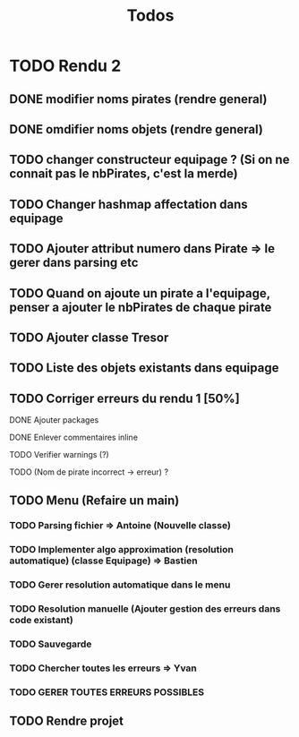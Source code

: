 #+TITLE: Todos

* TODO Rendu 2
DEADLINE: <2021-12-17 Fri>
** DONE modifier noms pirates (rendre general)
CLOSED: [2021-12-06 Mon 09:46]
** DONE omdifier noms objets (rendre general)
CLOSED: [2021-12-06 Mon 09:46]
** TODO changer constructeur equipage ? (Si on ne connait pas le nbPirates, c'est la merde)
** TODO Changer hashmap affectation dans equipage
** TODO Ajouter attribut numero dans Pirate => le gerer dans parsing etc
** TODO Quand on ajoute un pirate a l'equipage, penser a ajouter le nbPirates de chaque pirate
** TODO Ajouter classe Tresor
** TODO Liste des objets existants dans equipage

** TODO Corriger erreurs du rendu 1 [50%]
**** DONE Ajouter packages
CLOSED: [2021-12-05 Sun 10:36]
**** DONE Enlever commentaires inline
CLOSED: [2021-12-05 Sun 10:23]
**** TODO Verifier warnings (?)
**** TODO (Nom de pirate incorrect -> erreur) ?
** TODO Menu (Refaire un main)
*** TODO Parsing fichier => Antoine (Nouvelle classe)
*** TODO Implementer algo approximation (resolution automatique) (classe Equipage) => Bastien
*** TODO Gerer resolution automatique dans le menu
*** TODO Resolution manuelle (Ajouter gestion des erreurs dans code existant)
*** TODO Sauvegarde
*** TODO Chercher toutes les erreurs => Yvan
*** TODO GERER TOUTES ERREURS POSSIBLES
** TODO Rendre projet
